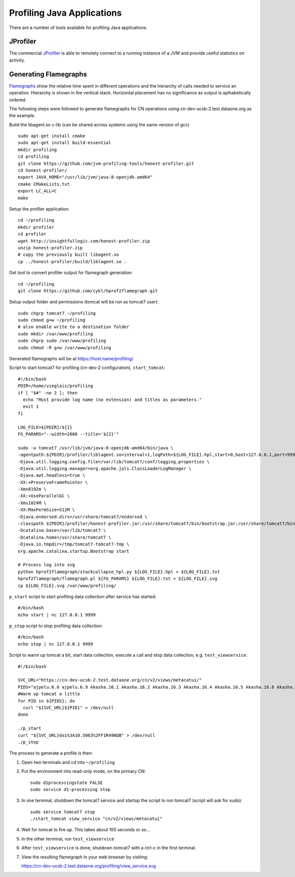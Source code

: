 Profiling Java Applications
===========================

There are a number of tools available for profiling Java applications.

JProfiler
---------

The commercial JProfiler_  is able to remotely connect to a running instance of a 
JVM and provide useful statistics on activity. 


Generating Flamegraphs
----------------------

Flamegraphs_ show the relative time spent in different operations and the 
hierarchy of calls needed to service an operation. Hierarchy is shown in the 
vertical stack. Horizontal placement has no significance as output is 
aplhabetically ordered.

The following steps were followed to generate flamegraphs for CN operations 
using cn-dev-ucsb-2.test.dataone.org as the example.

Build the libagent.so c-lib (can be shared across systems using the same version 
of gcc)

::

  sudo apt-get install cmake
  sudo apt-get install build-essential
  mkdir profiling
  cd profiling
  git clone https://github.com/jvm-profiling-tools/honest-profiler.git
  cd honest-profiler/
  export JAVA_HOME="/usr/lib/jvm/java-8-openjdk-amd64"
  cmake CMakeLists.txt
  export LC_ALL=C
  make

Setup the profiler application::

  cd ~/profiling
  mkdir profiler
  cd profiler
  wget http://insightfullogic.com/honest-profiler.zip
  unzip honest-profiler.zip
  # copy the previously built libagent.so
  cp ../honest-profiler/build/liblagent.so .

Get tool to convert profiler output for flamegraph generation::

  cd ~/profiling
  git clone https://github.com/cykl/hprof2flamegraph.git

Setup output folder and permissions (tomcat will be run as tomcat7 user)::

  sudo chgrp tomcat7 ~/profiling
  sudo chmod g+w ~/profiling
  # also enable write to a destination folder
  sudo mkdir /var/www/profiling
  sudo chgrp sudo /var/www/profiling
  sudo chmod -R g+w /var/www/profiling

Generated flamegraphs will be at https://host.name/profiling/

Script to start tomcat7 for profiling (cn-dev-2 configuration), 
``start_tomcat``::

  #!/bin/bash
  PDIR=/home/vieglais/profiling
  if [ "$#" -ne 2 ]; then
    echo "Must provide log name (no extension) and titles as parameters."
    exit 1
  fi

  LOG_FILE=${PDIR}/${1}
  FG_PARAMS="--width=2000 --title='${2}'"

  sudo -u tomcat7 /usr/lib/jvm/java-8-openjdk-amd64/bin/java \
  -agentpath:${PDIR}/profiler/liblagent.so=interval=1,logPath=${LOG_FILE}.hpl,start=0,host=127.0.0.1,port=9999 \
  -Djava.util.logging.config.file=/var/lib/tomcat7/conf/logging.properties \
  -Djava.util.logging.manager=org.apache.juli.ClassLoaderLogManager \
  -Djava.awt.headless=true \
  -XX:+PreserveFramePointer \
  -Xmx8192m \
  -XX:+UseParallelGC \
  -Xms1024M \
  -XX:MaxPermSize=512M \
  -Djava.endorsed.dirs=/usr/share/tomcat7/endorsed \
  -classpath ${PDIR}/profiler/honest-profiler.jar:/usr/share/tomcat7/bin/bootstrap.jar:/usr/share/tomcat7/bin/tomcat-juli.jar \
  -Dcatalina.base=/var/lib/tomcat7 \
  -Dcatalina.home=/usr/share/tomcat7 \
  -Djava.io.tmpdir=/tmp/tomcat7-tomcat7-tmp \
  org.apache.catalina.startup.Bootstrap start

  # Process log into svg
  python hprof2flamegraph/stackcollapse_hpl.py ${LOG_FILE}.hpl > ${LOG_FILE}.txt
  hprof2flamegraph/flamegraph.pl ${FG_PARAMS} ${LOG_FILE}.txt > ${LOG_FILE}.svg
  cp ${LOG_FILE}.svg /var/www/profiling/

``p_start`` script to start profiling data collection after service has started::

  #/bin/bash
  echo start | nc 127.0.0.1 9999

``p_stop`` script to stop profiling data collection::

  #/bin/bash
  echo stop | nc 127.0.0.1 9999

Script to warm up tomcat a bit, start data collection, execute a call and stop 
data collection, e.g. ``test_viewservice``::

  #!/bin/bash

  SVC_URL="https://cn-dev-ucsb-2.test.dataone.org/cn/v2/views/metacatui/"
  PIDS="ajpelu.6.8 ajpelu.6.9 Akasha.16.1 Akasha.16.2 Akasha.16.3 Akasha.16.4 Akasha.16.5 Akasha.16.6 Akasha.16.7 Akasha.16.8"
  #Warm up tomcat a little
  for PID in ${PIDS}; do
    curl "${SVC_URL}${PID}" > /dev/null
  done

  ./p_start
  curl "${SVC_URL}doi%3A10.5063%2FF1R49NQB" > /dev/null
  ./p_stop

The process to generate a profile is then:

1. Open two terminals and cd into ``~/profiling``
2. Put the environment into read-only mode, on the primary CN::

     sudo d1processingstate FALSE
     sudo service d1-processing stop

3. In one terminal, shutdown the tomcat7 service and startup the script to run 
   tomcat7 (script will ask for sudo)::

     sudo service tomcat7 stop
     ./start_tomcat view_service "cn/v2/views/metacatui"

4. Wait for tomcat to fire up. This takes about 100 seconds or so...
5. In the other terminal, run ``test_viewservice``
6. After ``test_viewservice`` is done, shutdown tomcat7 with a ctrl-c in the 
   first terminal.
7. View the resulting flamegraph in your web browser by visiting::

   https://cn-dev-ucsb-2.test.dataone.org/profiling/view_service.svg



.. _JProfiler: https://www.ej-technologies.com/products/jprofiler/overview.html
.. _Flamegraphs: http://www.brendangregg.com/FlameGraphs/cpuflamegraphs.html